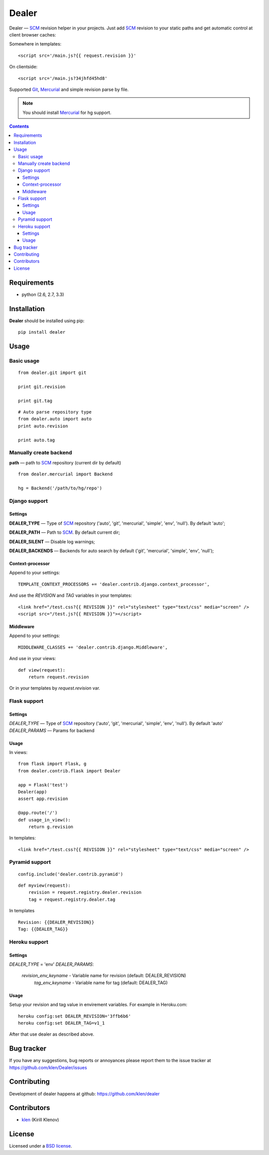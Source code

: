 |logo| Dealer
#############

.. _description:

Dealer — SCM_ revision helper in your projects. Just add SCM_ revision to
your static paths and get automatic control at client browser caches:

Somewhere in templates: ::
    
    <script src='/main.js?{{ request.revision }}'

On clientside: ::

    <script src='/main.js?34jhfd45hd8'

Supported Git_, Mercurial_ and simple revision parse by file.

.. note:: You should install Mercurial_ for hg support.


.. _badges:

.. image:: http://img.shields.io/travis/klen/dealer.svg?style=flat-square
    :target: http://travis-ci.org/klen/dealer
    :alt: Build Status

.. image:: http://img.shields.io/coveralls/klen/dealer.svg?style=flat-square
    :target: https://coveralls.io/r/klen/dealer
    :alt: Coverals

.. image:: http://img.shields.io/pypi/v/dealer.svg?style=flat-square
    :target: https://pypi.python.org/pypi/dealer
    :alt: Version

.. image:: http://img.shields.io/pypi/dm/dealer.svg?style=flat-square
    :target: https://pypi.python.org/pypi/dealer
    :alt: Downloads

.. image:: http://img.shields.io/gratipay/klen.svg?style=flat-square
    :target: https://www.gratipay.com/klen/
    :alt: Donate


.. _contents:

.. contents::


.. _requirements:

Requirements
=============

- python (2.6, 2.7, 3.3)


.. _installation:

Installation
=============

**Dealer** should be installed using pip: ::

    pip install dealer


.. _usage:

Usage
=====

Basic usage
-----------
::

    from dealer.git import git

    print git.revision

    print git.tag

::

    # Auto parse repository type
    from dealer.auto import auto
    print auto.revision

    print auto.tag


Manually create backend
----------------------

**path** — path to SCM_ repository (current dir by default)
::

    from dealer.mercurial import Backend

    hg = Backend('/path/to/hg/repo')


Django support
--------------

Settings
^^^^^^^^

**DEALER_TYPE** — Type of SCM_ repository ('auto', 'git', 'mercurial', 'simple', 'env', 'null'). By default 'auto';

**DEALER_PATH** — Path to SCM_. By default current dir;

**DEALER_SILENT** — Disable log warnings;

**DEALER_BACKENDS** — Backends for auto search by default ('git', 'mercurial', 'simple', 'env', 'null');


Context-processor
^^^^^^^^^^^^^^^^^

Append to your settings: ::

    TEMPLATE_CONTEXT_PROCESSORS += 'dealer.contrib.django.context_processor',

And use the *REVISION* and *TAG* variables in your templates: ::

    <link href="/test.css?{{ REVISION }}" rel="stylesheet" type="text/css" media="screen" />
    <script src="/test.js?{{ REVISION }}"></script>

Middleware
^^^^^^^^^^
    
Append to your settings: ::

    MIDDLEWARE_CLASSES += 'dealer.contrib.django.Middleware',

And use in your views: ::

    def view(request):
        return request.revision

Or in your templates by `request.revision` var.


Flask support
-------------

Settings
^^^^^^^^

*DEALER_TYPE* — Type of SCM_ repository ('auto', 'git', 'mercurial', 'simple', 'env', 'null'). By default 'auto'
*DEALER_PARAMS* — Params for backend

Usage
^^^^^

In views::

        from flask import Flask, g
        from dealer.contrib.flask import Dealer

        app = Flask('test')
        Dealer(app)
        assert app.revision

        @app.route('/')
        def usage_in_view():
            return g.revision


In templates: ::

    <link href="/test.css?{{ REVISION }}" rel="stylesheet" type="text/css" media="screen" />

Pyramid support
---------------

::

    config.include('dealer.contrib.pyramid')

::

    def myview(request):
        revision = request.registry.dealer.revision
        tag = request.registry.dealer.tag

In templates

::

    Revision: {{DEALER_REVISION}}
    Tag: {{DEALER_TAG}}


Heroku support
-------------

Settings
^^^^^^^^

*DEALER_TYPE* = 'env'
*DEALER_PARAMS*:
    *revision_env_keyname* - Variable name for revision (default: DEALER_REVISION)
	*tag_env_keyname* - Variable name for tag (default: DEALER_TAG)

Usage
^^^^^

Setup your revision and tag value in envirement variables.
For example in Heroku.com:
::
    heroku config:set DEALER_REVISION='3ffb6b6'
    heroku config:set DEALER_TAG=v1_1

After that use dealer as described above.
 

.. _bagtracker:

Bug tracker
===========

If you have any suggestions, bug reports or
annoyances please report them to the issue tracker
at https://github.com/klen/Dealer/issues


.. _contributing:

Contributing
============

Development of dealer happens at github: https://github.com/klen/dealer


.. _contributors:

Contributors
=============

* klen_ (Kirill Klenov)


.. _license:

License
=======

Licensed under a `BSD license`_.


.. _links:

.. _BSD license: http://www.linfo.org/bsdlicense.html
.. _klen: http://klen.github.com/
.. _SCM: http://en.wikipedia.org/wiki/Source_Control_Management
.. _Git: http://en.wikipedia.org/wiki/Git_(oftware)
.. _Mercurial: http://en.wikipedia.org/wiki/Mercurial
.. |logo| image:: https://raw.github.com/klen/dealer/develop/docs/_static/logo.png
                  :width: 100
